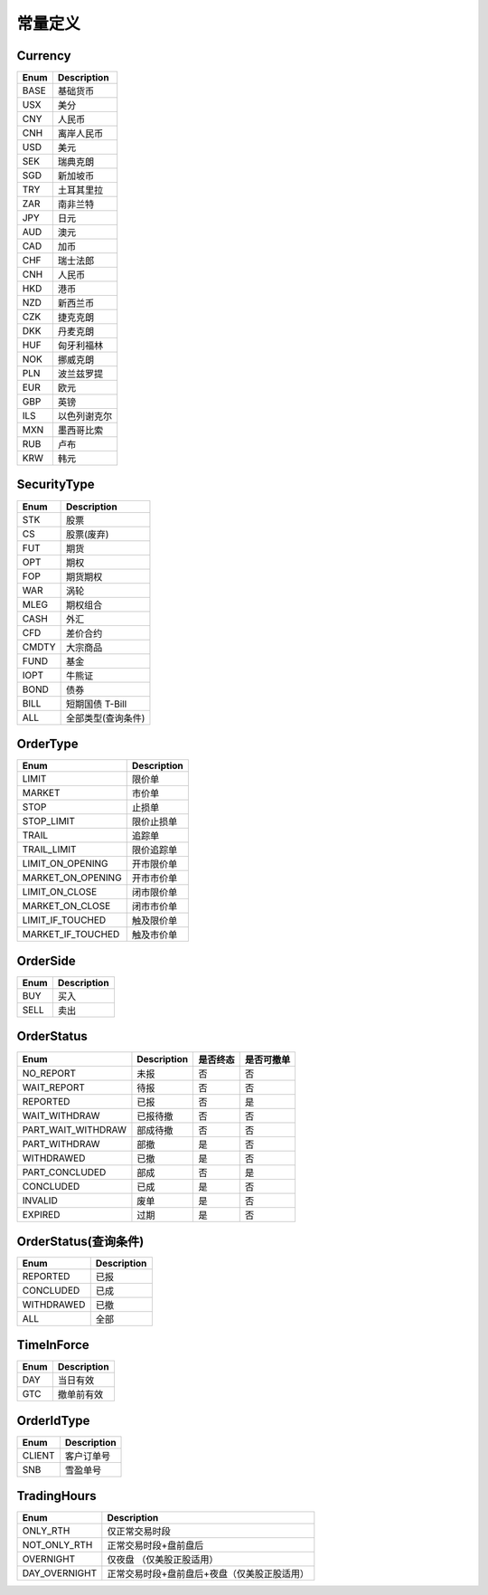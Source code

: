 .. _enum-const-label:

常量定义
====================

.. _enum-currency-label:

Currency
------------

=================== ===================
Enum                 Description
=================== ===================
BASE                 基础货币
USX                  美分
CNY                  人民币
CNH                  离岸人民币
USD                  美元
SEK                  瑞典克朗
SGD                  新加坡币
TRY                  土耳其里拉
ZAR                  南非兰特
JPY                  日元
AUD                  澳元
CAD                  加币
CHF                  瑞士法郎
CNH                  人民币
HKD                  港币
NZD                  新西兰币
CZK                  捷克克朗
DKK                  丹麦克朗
HUF                  匈牙利福林
NOK                  挪威克朗
PLN                  波兰兹罗提
EUR                  欧元
GBP                  英镑
ILS                  以色列谢克尔
MXN                  墨西哥比索
RUB                  卢布
KRW                  韩元
=================== ===================


.. _enum-security-type-label:

SecurityType
-----------------

=================== ===================
Enum                 Description
=================== ===================
STK                  股票
CS                   股票(废弃)
FUT                  期货
OPT                  期权
FOP                  期货期权
WAR                  涡轮
MLEG                 期权组合
CASH                 外汇
CFD                  差价合约
CMDTY                大宗商品
FUND                 基金
IOPT                 牛熊证
BOND                 债券
BILL                 短期国债 T-Bill
ALL                  全部类型(查询条件)
=================== ===================

.. _enum-order-type-label:

OrderType
-----------------

=================== ===================
Enum                 Description
=================== ===================
LIMIT                限价单
MARKET               市价单
STOP                 止损单
STOP_LIMIT           限价止损单
TRAIL                追踪单
TRAIL_LIMIT          限价追踪单
LIMIT_ON_OPENING     开市限价单
MARKET_ON_OPENING    开市市价单
LIMIT_ON_CLOSE       闭市限价单
MARKET_ON_CLOSE      闭市市价单
LIMIT_IF_TOUCHED     触及限价单
MARKET_IF_TOUCHED    触及市价单
=================== ===================

.. _enum-order-side-label:

OrderSide
-----------------

=================== ===================
Enum                 Description
=================== ===================
BUY                  买入
SELL                 卖出
=================== ===================



.. _enum-order-status-label:

OrderStatus
-----------------

=================== =================== =================== ===================
Enum                 Description          是否终态            是否可撤单
=================== =================== =================== ===================
NO_REPORT            未报                   否                   否
WAIT_REPORT          待报                   否                   否
REPORTED             已报                   否                   是
WAIT_WITHDRAW        已报待撤                否                   否
PART_WAIT_WITHDRAW   部成待撤                否                   否
PART_WITHDRAW        部撤                   是                   否
WITHDRAWED           已撤                   是                   否
PART_CONCLUDED       部成                   否                   是
CONCLUDED            已成                   是                   否
INVALID              废单                   是                   否
EXPIRED              过期                   是                   否
=================== =================== =================== ===================

.. _enum-order-status-query-label:

OrderStatus(查询条件)
----------------------

=================== =================== 
Enum                 Description        
=================== =================== 
REPORTED            已报                  
CONCLUDED           已成                  
WITHDRAWED          已撤                  
ALL                 全部                  
=================== =================== 



.. _enum-time-in-force-label:

TimeInForce
-----------------

=================== ===================
Enum                 Description
=================== ===================
DAY                  当日有效
GTC                  撤单前有效
=================== ===================


.. _enum-order-id-type-label:

OrderIdType
-----------------

=================== ===================
Enum                 Description
=================== ===================
CLIENT               客户订单号
SNB                  雪盈单号
=================== ===================

.. _enum-trading-hours-label:

TradingHours
-----------------

=================== ===============================================
Enum                 Description
=================== ===============================================
ONLY_RTH             仅正常交易时段
NOT_ONLY_RTH         正常交易时段+盘前盘后
OVERNIGHT            仅夜盘 （仅美股正股适用）
DAY_OVERNIGHT        正常交易时段+盘前盘后+夜盘（仅美股正股适用）
=================== ===============================================